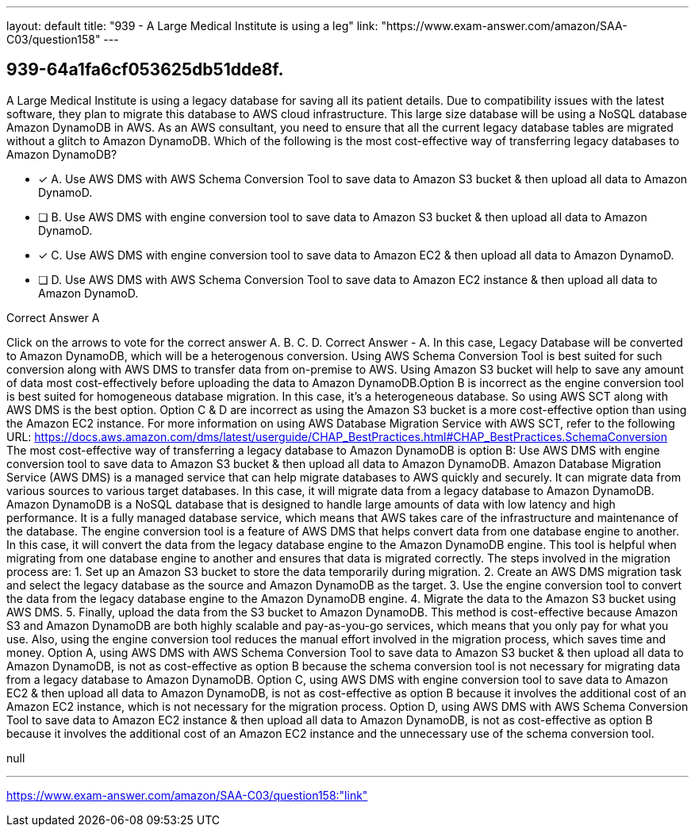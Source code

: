 ---
layout: default 
title: "939 - A Large Medical Institute is using a leg"
link: "https://www.exam-answer.com/amazon/SAA-C03/question158"
---


[.question]
== 939-64a1fa6cf053625db51dde8f.


****

[.query]
--
A Large Medical Institute is using a legacy database for saving all its patient details.
Due to compatibility issues with the latest software, they plan to migrate this database to AWS cloud infrastructure.
This large size database will be using a NoSQL database Amazon DynamoDB in AWS.
As an AWS consultant, you need to ensure that all the current legacy database tables are migrated without a glitch to Amazon DynamoDB.
Which of the following is the most cost-effective way of transferring legacy databases to Amazon DynamoDB?


--

[.list]
--
* [*] A. Use AWS DMS with AWS Schema Conversion Tool to save data to Amazon S3 bucket & then upload all data to Amazon DynamoD.
* [ ] B. Use AWS DMS with engine conversion tool to save data to Amazon S3 bucket & then upload all data to Amazon DynamoD.
* [*] C. Use AWS DMS with engine conversion tool to save data to Amazon EC2 & then upload all data to Amazon DynamoD.
* [ ] D. Use AWS DMS with AWS Schema Conversion Tool to save data to Amazon EC2 instance & then upload all data to Amazon DynamoD.

--
****

[.answer]
Correct Answer  A

[.explanation]
--
Click on the arrows to vote for the correct answer
A.
B.
C.
D.
Correct Answer - A.
In this case, Legacy Database will be converted to Amazon DynamoDB, which will be a heterogenous conversion.
Using AWS Schema Conversion Tool is best suited for such conversion along with AWS DMS to transfer data from on-premise to AWS.
Using Amazon S3 bucket will help to save any amount of data most cost-effectively before uploading the data to Amazon DynamoDB.Option B is incorrect as the engine conversion tool is best suited for homogeneous database migration.
In this case, it's a heterogeneous database.
So using AWS SCT along with AWS DMS is the best option.
Option C &amp; D are incorrect as using the Amazon S3 bucket is a more cost-effective option than using the Amazon EC2 instance.
For more information on using AWS Database Migration Service with AWS SCT, refer to the following URL:
https://docs.aws.amazon.com/dms/latest/userguide/CHAP_BestPractices.html#CHAP_BestPractices.SchemaConversion
The most cost-effective way of transferring a legacy database to Amazon DynamoDB is option B: Use AWS DMS with engine conversion tool to save data to Amazon S3 bucket & then upload all data to Amazon DynamoDB.
Amazon Database Migration Service (AWS DMS) is a managed service that can help migrate databases to AWS quickly and securely. It can migrate data from various sources to various target databases. In this case, it will migrate data from a legacy database to Amazon DynamoDB.
Amazon DynamoDB is a NoSQL database that is designed to handle large amounts of data with low latency and high performance. It is a fully managed database service, which means that AWS takes care of the infrastructure and maintenance of the database.
The engine conversion tool is a feature of AWS DMS that helps convert data from one database engine to another. In this case, it will convert the data from the legacy database engine to the Amazon DynamoDB engine. This tool is helpful when migrating from one database engine to another and ensures that data is migrated correctly.
The steps involved in the migration process are:
1. Set up an Amazon S3 bucket to store the data temporarily during migration.
2. Create an AWS DMS migration task and select the legacy database as the source and Amazon DynamoDB as the target.
3. Use the engine conversion tool to convert the data from the legacy database engine to the Amazon DynamoDB engine.
4. Migrate the data to the Amazon S3 bucket using AWS DMS.
5. Finally, upload the data from the S3 bucket to Amazon DynamoDB.
This method is cost-effective because Amazon S3 and Amazon DynamoDB are both highly scalable and pay-as-you-go services, which means that you only pay for what you use. Also, using the engine conversion tool reduces the manual effort involved in the migration process, which saves time and money.
Option A, using AWS DMS with AWS Schema Conversion Tool to save data to Amazon S3 bucket & then upload all data to Amazon DynamoDB, is not as cost-effective as option B because the schema conversion tool is not necessary for migrating data from a legacy database to Amazon DynamoDB.
Option C, using AWS DMS with engine conversion tool to save data to Amazon EC2 & then upload all data to Amazon DynamoDB, is not as cost-effective as option B because it involves the additional cost of an Amazon EC2 instance, which is not necessary for the migration process.
Option D, using AWS DMS with AWS Schema Conversion Tool to save data to Amazon EC2 instance & then upload all data to Amazon DynamoDB, is not as cost-effective as option B because it involves the additional cost of an Amazon EC2 instance and the unnecessary use of the schema conversion tool.
--

[.ka]
null

'''



https://www.exam-answer.com/amazon/SAA-C03/question158:"link"


